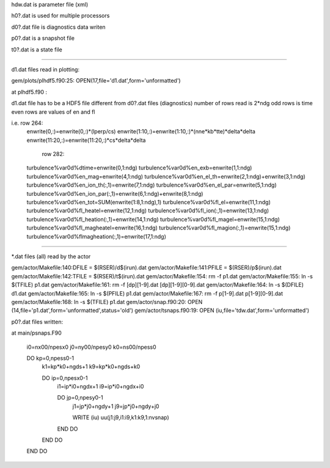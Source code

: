 hdw.dat is parameter file (xml)

h0?.dat is used for multiple processors

d0?.dat file is diagnostics data writen

p0?.dat is a snapshot file

t0?.dat is a state file

------------------------------

d1.dat files read in plotting:
 
gem/plots/plhdf5.f90:25:  OPEN(17,file='d1.dat',form='unformatted')

at plhdf5.f90 : 

d1.dat file has to be a HDF5 file 
different from d0?.dat files (diagnostics)
number of rows read is 2*ndg
odd rows is time
even rows are values of en and fl

i.e. row 264:
  enwrite(0,:)=enwrite(0,:)*(lperp/cs)
  enwrite(1:10,:)=enwrite(1:10,:)*(nne*kb*tte)*delta*delta
  enwrite(11:20,:)=enwrite(11:20,:)*cs*delta*delta 
     row 282:
  turbulence%var0d%dtime=enwrite(0,1:ndg)
  turbulence%var0d%en_exb=enwrite(1,1:ndg)
  turbulence%var0d%en_mag=enwrite(4,1:ndg)
  turbulence%var0d%en_el_th=enwrite(2,1:ndg)+enwrite(3,1:ndg)
  turbulence%var0d%en_ion_th(:,1)=enwrite(7,1:ndg)
  turbulence%var0d%en_el_par=enwrite(5,1:ndg)
  turbulence%var0d%en_ion_par(:,1)=enwrite(6,1:ndg)+enwrite(8,1:ndg)
  turbulence%var0d%en_tot=SUM(enwrite(1:8,1:ndg),1)
  turbulence%var0d%fl_el=enwrite(11,1:ndg)
  turbulence%var0d%fl_heatel=enwrite(12,1:ndg)
  turbulence%var0d%fl_ion(:,1)=enwrite(13,1:ndg)
  turbulence%var0d%fl_heation(:,1)=enwrite(14,1:ndg)
  turbulence%var0d%fl_magel=enwrite(15,1:ndg)
  turbulence%var0d%fl_magheatel=enwrite(16,1:ndg)
  turbulence%var0d%fl_magion(:,1)=enwrite(15,1:ndg)
  turbulence%var0d%flmagheation(:,1)=enwrite(17,1:ndg)

--------------------------------------------------------------------

\*.dat files (all) read by the actor

gem/actor/Makefile:140:DFILE	= $(RSER)/d$(irun).dat
gem/actor/Makefile:141:PFILE	= $(RSER)/p$(irun).dat
gem/actor/Makefile:142:TFILE	= $(RSER)/t$(irun).dat
gem/actor/Makefile:154:	rm -f p1.dat
gem/actor/Makefile:155:	ln -s $(TFILE) p1.dat
gem/actor/Makefile:161:	rm -f [dp][1-9].dat [dp][1-9][0-9].dat 
gem/actor/Makefile:164:	ln -s $(DFILE) d1.dat
gem/actor/Makefile:165:	ln -s $(PFILE) p1.dat
gem/actor/Makefile:167:	rm -f p[1-9].dat p[1-9][0-9].dat 
gem/actor/Makefile:168:	ln -s $(TFILE) p1.dat
gem/actor/snap.f90:20:  OPEN (14,file='p1.dat',form='unformatted',status='old')
gem/actor/tsnaps.f90:19:  OPEN (iu,file='tdw.dat',form='unformatted')


p0?.dat files written:


at main/psnaps.F90

  i0=nx00/npesx0
  j0=ny00/npesy0
  k0=ns00/npess0

  DO kp=0,npess0-1
     k1=kp*k0+ngds+1
     k9=kp*k0+ngds+k0

     DO ip=0,npesx0-1
        i1=ip*i0+ngdx+1
        i9=ip*i0+ngdx+i0

        DO jp=0,npesy0-1
           j1=jp*j0+ngdy+1
           j9=jp*j0+ngdy+j0

           WRITE (iu) uu(j1:j9,i1:i9,k1:k9,1:nvsnap)
        END DO
     END DO
  END DO

